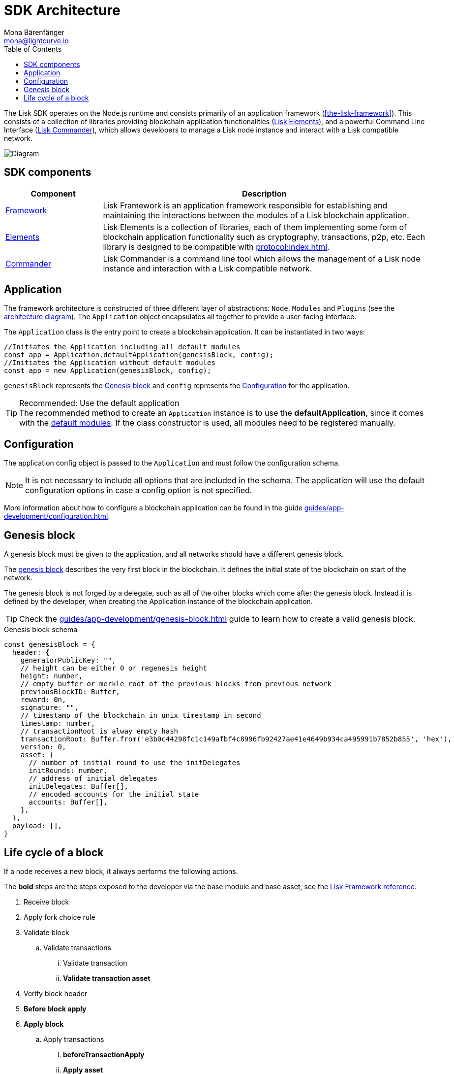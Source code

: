 = SDK Architecture
Mona Bärenfänger <mona@lightcurve.io>
//Settings
:page-aliases: lisk-framework/index.adoc
:toc:
:idprefix:
:idseparator: -
:imagesdir: ../../assets/images
// Project URLs
:url_commander: references/lisk-commander/index.adoc
:url_elements: references/lisk-elements/index.adoc
:url_elements_packages: references/lisk-elements/index.adoc
:url_explanations_on_chain: introduction/modules.adoc
:url_explanations_off_chain: introduction/plugins.adoc
:url_explanations_communication: advanced-explanations/communication.adoc
:url_guides_config: guides/app-development/configuration.adoc
:url_guide_genesis_block: guides/app-development/genesis-block.adoc
:url_references_config: references/lisk-framework/config.adoc
:url_references_elements_genesis: references/lisk-elements/genesis.adoc
:url_references_framework_basemodule: references/lisk-framework/index.adoc#the-basemodule
:url_protocol_genesis_block: protocol:blocks.adoc#genesis-block
:url_protocol: protocol:index.adoc
:url_introduction_bapps_defaultmodules: introduction/blockchain-applications.adoc#default-modules

The Lisk SDK operates on the Node.js runtime and consists primarily of an application framework (<<the-lisk-framework>>).
This consists of a collection of libraries providing blockchain application functionalities (xref:{url_elements}[Lisk Elements]), and a powerful Command Line Interface (xref:{url_commander}[Lisk Commander]), which allows developers to manage a Lisk node instance and interact with a Lisk compatible network.

image::diagram_sdk.png[Diagram]

== SDK components

[width="100%",cols="23%,77%",options="header",]
|===
| Component | Description
| <<the-lisk-framework,Framework>> | Lisk Framework is an application framework responsible for establishing and maintaining the interactions between the modules of a Lisk blockchain application.

| xref:{url_elements}[Elements] | Lisk Elements is a collection of libraries, each of them implementing some form of blockchain application functionality such as cryptography, transactions, p2p, etc.
Each library is designed to be compatible with xref:{url_protocol}[].

| xref:{url_commander}[Commander] | Lisk Commander is a command line tool which allows the management of a Lisk node instance and interaction with a Lisk compatible network.
|===

== Application

The framework architecture is constructed of three different layer of abstractions: `Node`, `Modules` and `Plugins` (see the <<architecture-diagram,architecture diagram>>).
The `Application` object encapsulates all together to provide a user-facing interface.

The `Application` class is the entry point to create a blockchain application.
It can be instantiated in two ways:

[source,js]
----
//Initiates the Application including all default modules
const app = Application.defaultApplication(genesisBlock, config);
//Initiates the Application without default modules
const app = new Application(genesisBlock, config);
----

`genesisBlock` represents the <<genesis-block>> and `config` represents the <<configuration>> for the application.

.Recommended: Use the default application
[TIP]
The recommended method to create an `Application` instance is to use the *defaultApplication*, since it comes with the xref:{url_introduction_bapps_defaultmodules}[default modules].
If the class constructor is used, all modules need to be registered manually.

== Configuration

The application config object is passed to the `Application` and must follow the configuration schema.

[NOTE]
It is not necessary to include all options that are included in the schema.
The application will use the default configuration options in case a config option is not specified.

More information about how to configure a blockchain application can be found in the guide xref:{url_guides_config}[].

== Genesis block

A genesis block must be given to the application, and all networks should have a different genesis block.

The xref:{url_protocol_genesis_block}[genesis block] describes the very first block in the blockchain.
It defines the initial state of the blockchain on start of the network.

The genesis block is not forged by a delegate, such as all of the other blocks which come after the genesis block.
Instead it is defined by the developer, when creating the Application instance of the blockchain application.

TIP: Check the xref:{url_guide_genesis_block}[] guide to learn how to create a valid genesis block.

.Genesis block schema
[source,js]
----
const genesisBlock = {
  header: {
    generatorPublicKey: "",
    // height can be either 0 or regenesis height
    height: number,
    // empty buffer or merkle root of the previous blocks from previous network
    previousBlockID: Buffer,
    reward: 0n,
    signature: "",
    // timestamp of the blockchain in unix timestamp in second
    timestamp: number,
    // transactionRoot is alway empty hash
    transactionRoot: Buffer.from('e3b0c44298fc1c149afbf4c8996fb92427ae41e4649b934ca495991b7852b855', 'hex'),
    version: 0,
    asset: {
      // number of initial round to use the initDelegates
      initRounds: number,
      // address of initial delegates
      initDelegates: Buffer[],
      // encoded accounts for the initial state
      accounts: Buffer[],
    },
  },
  payload: [],
}
----

== Life cycle of a block

If a node receives a new block, it always performs the following actions.

The *bold* steps are the steps exposed to the developer via the base module and base asset, see the xref:{url_references_framework_basemodule}[Lisk Framework reference].

. Receive block
. Apply fork choice rule
. Validate block
.. Validate transactions
... Validate transaction
... *Validate transaction asset*
. Verify block header
. *Before block apply*
. *Apply block*
.. Apply transactions
... *beforeTransactionApply*
... *Apply asset*
... *afterTransactionApply*
. *After block apply*
. Save block and updated states
